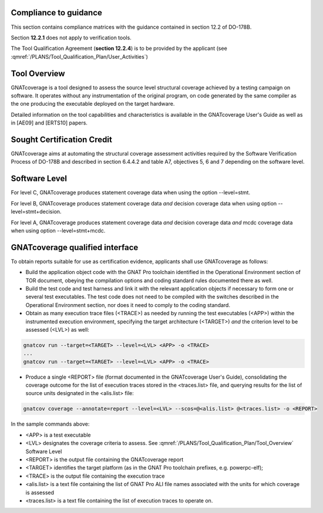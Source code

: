 Compliance to guidance
======================
This section contains compliance matrices with the guidance contained in section 12.2 of DO-178B. 

.. csv-table:: **Section 12.2**
   :delim: |
   :header: "Section", "Data", "Notes"

   12.2a|verification tool|see `Software Level`_
   12.2b|not applicable|verification tool
    12.2c (Software Configuration Management Recommendations)|Compliance matrix for table A-8 in :qmref:`/PLANS/Software_Configuration_Management_Recommendations`|Up to the applicant, see :qmref:`/PLANS/Tool_Qualification_Plan/User_Activities`
   12.2c (Software Quality Assurance Plan) | Compliance matrix for table A-9 in :qmref:`/PLANS/Software_Quality_Assurance_Plan`

Section **12.2.1** does not apply to verification tools.

.. csv-table:: **Section 12.2.2**
   :delim: |
   :header: "Section", "Data", "Notes"

   12.2.2 (Tool Operational Requirements)| Tool Operational Requirement document and Tests Results document|
   12.2.2 (Normal operational conditions)| `GNATcoverage Qualified Interface`_ |

.. csv-table:: **Section 12.2.3**
   :delim: |
   :header: "Section", "Data", "Notes"

   12.2.3a|To be provided by the applicant|See :qmref:`/PLANS/Tool_Qualification_Plan/User_Activities`
   12.2.3b|CC2|GNATcoverage is qualified as a verification tool
   12.2.3c|Not applicable|GNATcoverage is qualified as a verification tool
   12.2.3.1|:qmref:`/PLANS/Tool_Qualification_Plan` (this document)|Not required for verification tools, but still provided in this document
   12.2.3.2a|Tool Operational Requirement document|
   12.2.3.2b|GNATcoverage User's Guide|
   12.2.3.2c|See :qmref:`/PLANS/Tool_Qualification_Plan/Environment_Equivalence`
   12.2.3.2d|Not applicable|GNATcoverage is qualified as a verification tool

The Tool Qualification Agreement (**section 12.2.4**) is to be provided by the applicant (see :qmref:`/PLANS/Tool_Qualification_Plan/User_Activities`)
   
   
Tool Overview
=============
GNATcoverage is a tool designed to assess the source level structural coverage achieved by a testing campaign on software. It operates without any instrumentation of the original program, on code generated by the same compiler as the one producing the executable deployed on the target hardware.

Detailed information on the tool capabilities and characteristics is available in the GNATcoverage User's Guide as well as in [AE09] and [ERTS10] papers.

Sought Certification Credit
===========================

GNATcoverage aims at automating the structural coverage assessment activities required by the Software Verification Process of DO-178B and described in section 6.4.4.2 and table A7, objectives 5, 6 and 7 depending on the software level.


Software Level
==============

For level C, GNATcoverage produces statement coverage data when using the option --level=stmt. 

For level B, GNATcoverage produces statement coverage data *and* decision coverage data when using option --level=stmt+decision.

For level A, GNATcoverage produces statement coverage data *and* decision coverage data *and* mcdc coverage data when using option --level=stmt+mcdc.

GNATcoverage qualified interface
================================
To obtain reports suitable for use as certification evidence, applicants shall use GNATcoverage as follows:

* Build the application object code with the GNAT Pro toolchain identified in the Operational Environment section of TOR document, obeying the compilation options and coding standard rules documented there as well.

* Build the test code and test harness and link it with the relevant application objects if necessary to form one or several test executables. The test code does not need to be compiled with the switches described in the Operational Environment section, nor does it need to comply to the coding standard.

* Obtain as many execution trace files (<TRACE>) as needed by running the test executables (<APP>) within the instrumented execution environment, specifying the target architecture (<TARGET>) *and* the criterion level to be assessed (<LVL>) as well:

.. code-block:: text 
 
 gnatcov run --target=<TARGET> --level=<LVL> <APP> -o <TRACE>
 ...
 gnatcov run --target=<TARGET> --level=<LVL> <APP> -o <TRACE>

* Produce a single <REPORT> file (format documented in the GNATcoverage User's Guide), consolidating the coverage outcome for the list of execution traces stored in the <traces.list> file, and querying results for the list of source units designated in the <alis.list> file:

.. code-block:: text

 gnatcov coverage --annotate=report --level=<LVL> --scos=@<alis.list> @<traces.list> -o <REPORT>

In the sample commands above:

* <APP> is a test executable
* <LVL> designates the coverage criteria to assess. See :qmref:`/PLANS/Tool_Qualification_Plan/Tool_Overview` Software Level
* <REPORT> is the output file containing the GNATcoverage report
* <TARGET> identifies the target platform (as in the GNAT Pro toolchain prefixes, e.g.  powerpc-elf);
* <TRACE> is the output file containing the execution trace
* <alis.list> is a text file containing the list of GNAT Pro ALI file names associated with the units for which coverage is assessed
* <traces.list> is a text file containing the list of execution traces to operate on.
